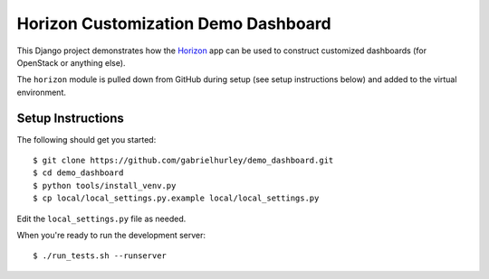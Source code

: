 ====================================
Horizon Customization Demo Dashboard
====================================

This Django project demonstrates how the `Horizon`_ app can be used to
construct customized dashboards (for OpenStack or anything else).

The ``horizon`` module is pulled down from GitHub during setup
(see setup instructions below) and added to the virtual environment.

.. _Horizon: http://github.com/openstack/horizon

Setup Instructions
==================

The following should get you started::

    $ git clone https://github.com/gabrielhurley/demo_dashboard.git
    $ cd demo_dashboard
    $ python tools/install_venv.py
    $ cp local/local_settings.py.example local/local_settings.py

Edit the ``local_settings.py`` file as needed.

When you're ready to run the development server::

    $ ./run_tests.sh --runserver
